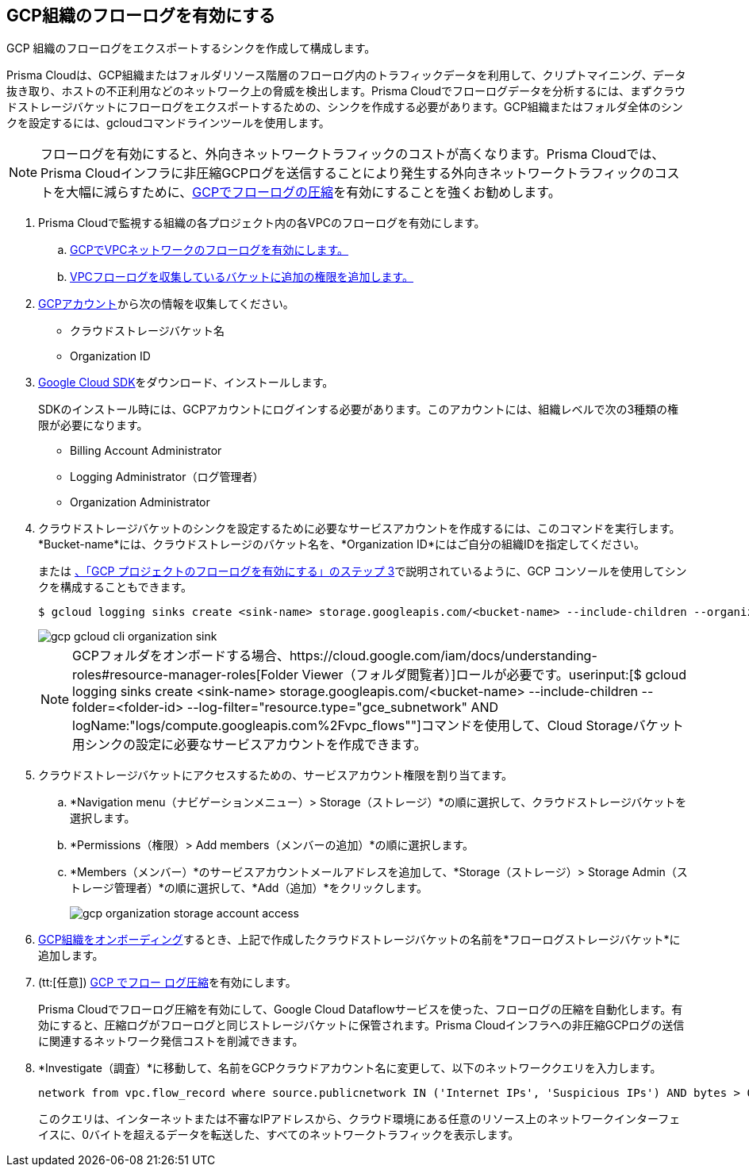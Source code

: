 :topic_type: タスク
[.task]
== GCP組織のフローログを有効にする
GCP 組織のフローログをエクスポートするシンクを作成して構成します。

Prisma Cloudは、GCP組織またはフォルダリソース階層のフローログ内のトラフィックデータを利用して、クリプトマイニング、データ抜き取り、ホストの不正利用などのネットワーク上の脅威を検出します。Prisma Cloudでフローログデータを分析するには、まずクラウドストレージバケットにフローログをエクスポートするための、シンクを作成する必要があります。GCP組織またはフォルダ全体のシンクを設定するには、gcloudコマンドラインツールを使用します。

[NOTE]
====
フローログを有効にすると、外向きネットワークトラフィックのコストが高くなります。Prisma Cloudでは、Prisma Cloudインフラに非圧縮GCPログを送信することにより発生する外向きネットワークトラフィックのコストを大幅に減らすために、xref:flow-logs-compression.adoc[GCPでフローログの圧縮]を有効にすることを強くお勧めします。
====

[.procedure]
. Prisma Cloudで監視する組織の各プロジェクト内の各VPCのフローログを有効にします。
+
.. xref:enable-flow-logs-for-gcp-project.adoc[GCPでVPCネットワークのフローログを有効にします。]

.. xref:enable-flow-logs-for-gcp-project.adoc[VPCフローログを収集しているバケットに追加の権限を追加します。]

. https://console.cloud.google.com[GCPアカウント]から次の情報を収集してください。
+
** クラウドストレージバケット名

** Organization ID

. https://cloud.google.com/sdk/docs/[Google Cloud SDK]をダウンロード、インストールします。
+
SDKのインストール時には、GCPアカウントにログインする必要があります。このアカウントには、組織レベルで次の3種類の権限が必要になります。
+
** Billing Account Administrator

** Logging Administrator（ログ管理者）

** Organization Administrator

. クラウドストレージバケットのシンクを設定するために必要なサービスアカウントを作成するには、このコマンドを実行します。*Bucket-name*には、クラウドストレージのバケット名を、*Organization ID*にはご自分の組織IDを指定してください。
+
または xref:enable-flow-logs-for-gcp-project.adoc[、「GCP プロジェクトのフローログを有効にする」のステップ 3]で説明されているように、GCP コンソールを使用してシンクを構成することもできます。
+
[userinput]
----
$ gcloud logging sinks create <sink-name> storage.googleapis.com/<bucket-name> --include-children --organization=<organization-id> --log-filter="resource.type="gce_subnetwork" AND logName:"logs/compute.googleapis.com%2Fvpc_flows""
----
+
image::connect/gcp-gcloud-cli-organization-sink.png[]
+
[NOTE]
====
GCPフォルダをオンボードする場合、https://cloud.google.com/iam/docs/understanding-roles#resource-manager-roles[Folder Viewer（フォルダ閲覧者）]ロールが必要です。userinput:[$ gcloud logging sinks create <sink-name> storage.googleapis.com/<bucket-name> --include-children --folder=<folder-id> --log-filter="resource.type="gce_subnetwork" AND logName:"logs/compute.googleapis.com%2Fvpc_flows""]コマンドを使用して、Cloud Storageバケット用シンクの設定に必要なサービスアカウントを作成できます。
====

. クラウドストレージバケットにアクセスするための、サービスアカウント権限を割り当てます。
+
.. *Navigation menu（ナビゲーションメニュー）> Storage（ストレージ）*の順に選択して、クラウドストレージバケットを選択します。

.. *Permissions（権限）> Add members（メンバーの追加）*の順に選択します。

.. *Members（メンバー）*のサービスアカウントメールアドレスを追加して、*Storage（ストレージ）> Storage Admin（ストレージ管理者）*の順に選択して、*Add（追加）*をクリックします。
+
image::connect/gcp-organization-storage-account-access.png[]

. xref:onboard-gcp-org.adoc[GCP組織をオンボーディング]するとき、上記で作成したクラウドストレージバケットの名前を*フローログストレージバケット*に追加します。

. (tt:[任意]) xref:flow-logs-compression.adoc[GCP でフロー ログ圧縮]を有効にします。
+
Prisma Cloudでフローログ圧縮を有効にして、Google Cloud Dataflowサービスを使った、フローログの圧縮を自動化します。有効にすると、圧縮ログがフローログと同じストレージバケットに保管されます。Prisma Cloudインフラへの非圧縮GCPログの送信に関連するネットワーク発信コストを削減できます。

. *Investigate（調査）*に移動して、名前をGCPクラウドアカウント名に変更して、以下のネットワーククエリを入力します。
+
----
network from vpc.flow_record where source.publicnetwork IN ('Internet IPs', 'Suspicious IPs') AND bytes > 0
----
+
このクエリは、インターネットまたは不審なIPアドレスから、クラウド環境にある任意のリソース上のネットワークインターフェイスに、0バイトを超えるデータを転送した、すべてのネットワークトラフィックを表示します。